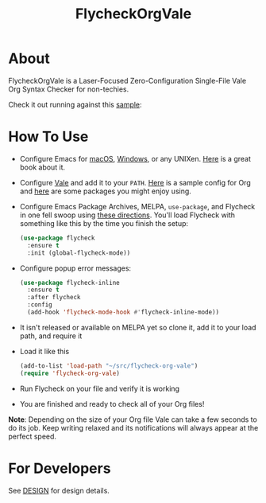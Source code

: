 #+title: FlycheckOrgVale

* About

FlycheckOrgVale is a Laser-Focused Zero-Configuration Single-File Vale Org Syntax Checker for non-techies.

Check it out running against this [[file:sample.org][sample]]:

[[file:/sample.png]]

* How To Use

- Configure Emacs for [[https://emacsformacos.com/][macOS]], [[https://caiorss.github.io/Emacs-Elisp-Programming/Emacs_On_Windows.html][Windows]], or any UNIXen. [[https://www.masteringemacs.org/][Here]] is a great book about it.
- Configure [[https://vale.sh/docs/vale-cli/installation/][Vale]] and add it to your =PATH=. [[file:.vale.ini][Here]] is a sample config for Org and [[https://vale.sh/hub/][here]] are some packages you might enjoy using.
- Configure Emacs Package Archives, MELPA, ~use-package~, and Flycheck in one fell swoop using [[https://www.flycheck.org/en/latest/user/installation.html][these directions]]. You'll load Flycheck with something like this by the time you finish the setup:
  #+begin_src emacs-lisp
(use-package flycheck
  :ensure t
  :init (global-flycheck-mode))
  #+end_src
- Configure popup error messages:
  #+begin_src emacs-lisp
(use-package flycheck-inline
  :ensure t
  :after flycheck
  :config
  (add-hook 'flycheck-mode-hook #'flycheck-inline-mode))
  #+end_src
- It isn't released or available on MELPA yet so clone it, add it to your load path, and require it
- Load it like this
  #+begin_src emacs-lisp
(add-to-list 'load-path "~/src/flycheck-org-vale")
(require 'flycheck-org-vale)
  #+end_src
- Run Flycheck on your file and verify it is working
- You are finished and ready to check all of your Org files!

*Note*: Depending on the size of your Org file Vale can take a few seconds to do its job. Keep writing relaxed and its notifications will always appear at the perfect speed.

* For Developers

See [[file:DESIGN.org][DESIGN]] for design details.
